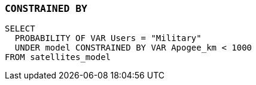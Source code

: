 === `+CONSTRAINED BY+`

[example]
====
[source,iql]
----
SELECT
  PROBABILITY OF VAR Users = "Military"
  UNDER model CONSTRAINED BY VAR Apogee_km < 1000
FROM satellites_model
----
====
